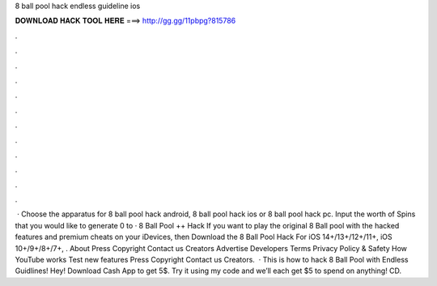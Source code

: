 8 ball pool hack endless guideline ios

𝐃𝐎𝐖𝐍𝐋𝐎𝐀𝐃 𝐇𝐀𝐂𝐊 𝐓𝐎𝐎𝐋 𝐇𝐄𝐑𝐄 ===> http://gg.gg/11pbpg?815786

.

.

.

.

.

.

.

.

.

.

.

.

 · Choose the apparatus for 8 ball pool hack android, 8 ball pool hack ios or 8 ball pool hack pc. Input the worth of Spins that you would like to generate 0 to · 8 Ball Pool ++ Hack If you want to play the original 8 Ball pool with the hacked features and premium cheats on your iDevices, then Download the 8 Ball Pool Hack For iOS 14+/13+/12+/11+, iOS 10+/9+/8+/7+, . About Press Copyright Contact us Creators Advertise Developers Terms Privacy Policy & Safety How YouTube works Test new features Press Copyright Contact us Creators.  · This is how to hack 8 Ball Pool with Endless Guidlines! Hey! Download Cash App to get 5$. Try it using my code and we’ll each get $5 to spend on anything! CD.